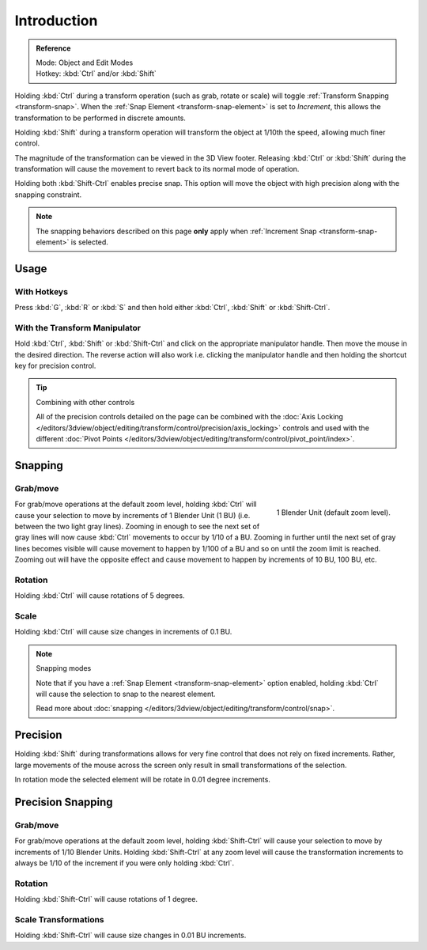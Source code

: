 
************
Introduction
************

.. admonition:: Reference
   :class: refbox

   | Mode:     Object and Edit Modes
   | Hotkey:   :kbd:`Ctrl` and/or :kbd:`Shift`

Holding :kbd:`Ctrl` during a transform operation (such as grab, rotate or scale)
will toggle :ref:`Transform Snapping <transform-snap>`.
When the :ref:`Snap Element <transform-snap-element>` is set to *Increment*,
this allows the transformation to be performed in discrete amounts.

Holding :kbd:`Shift` during a transform operation will transform the object at 1/10th the speed,
allowing much finer control.

The magnitude of the transformation can be viewed in the 3D View footer.
Releasing :kbd:`Ctrl` or :kbd:`Shift` during the transformation will cause the movement
to revert back to its normal mode of operation.

Holding both :kbd:`Shift-Ctrl` enables precise snap.
This option will move the object with high precision along with the snapping constraint.

.. note::

   The snapping behaviors described on this page **only** apply when :ref:`Increment Snap <transform-snap-element>`
   is selected.


Usage
=====

With Hotkeys
------------

Press :kbd:`G`, :kbd:`R` or :kbd:`S` and then hold either :kbd:`Ctrl`,
:kbd:`Shift` or :kbd:`Shift-Ctrl`.


With the Transform Manipulator
------------------------------

Hold :kbd:`Ctrl`, :kbd:`Shift` or :kbd:`Shift-Ctrl` and click on the appropriate manipulator handle.
Then move the mouse in the desired direction. The reverse action will also work i.e.
clicking the manipulator handle and then holding the shortcut key for precision control.

.. seealso::

   :doc:`Read more about the Transform Manipulator </editors/3dview/object/editing/transform/control/manipulators>`

.. tip:: Combining with other controls

   All of the precision controls detailed on the page can be combined with
   the :doc:`Axis Locking </editors/3dview/object/editing/transform/control/precision/axis_locking>`
   controls and used with the different
   :doc:`Pivot Points </editors/3dview/object/editing/transform/control/pivot_point/index>`.


Snapping
========

Grab/move
---------

.. figure:: /images/editors_3dview_object_editing_transform_control_precision_introduction_blender-units.png
   :align: right

   1 Blender Unit (default zoom level).

For grab/move operations at the default zoom level,
holding :kbd:`Ctrl` will cause your selection to move by increments of 1 Blender Unit (1 BU)
(i.e. between the two light gray lines). Zooming in enough to see the next set of gray
lines will now cause :kbd:`Ctrl` movements to occur by 1/10 of a BU.
Zooming in further until the next set of gray lines becomes visible
will cause movement to happen by 1/100 of a BU and so on until the zoom limit is reached.
Zooming out will have the opposite effect and
cause movement to happen by increments of 10 BU, 100 BU, etc.

.. container:: lead

   .. clear

.. seealso::

   Read more about :doc:`zooming </editors/3dview/navigate/introduction>`.


Rotation
--------

Holding :kbd:`Ctrl` will cause rotations of 5 degrees.


Scale
-----

Holding :kbd:`Ctrl` will cause size changes in increments of 0.1 BU.

.. note:: Snapping modes

   Note that if you have a :ref:`Snap Element <transform-snap-element>` option enabled,
   holding :kbd:`Ctrl` will cause the selection to snap to the nearest element.

   Read more about :doc:`snapping </editors/3dview/object/editing/transform/control/snap>`.


Precision
=========

Holding :kbd:`Shift` during transformations allows for very fine control that does not
rely on fixed increments. Rather, large movements of the mouse across the screen only result
in small transformations of the selection.

In rotation mode the selected element will be rotate in 0.01 degree increments.


Precision Snapping
==================

Grab/move
---------

For grab/move operations at the default zoom level, holding :kbd:`Shift-Ctrl` will cause
your selection to move by increments of 1/10 Blender Units. Holding :kbd:`Shift-Ctrl` at
any zoom level will cause the transformation increments to always be 1/10 of the increment if
you were only holding :kbd:`Ctrl`.


Rotation
--------

Holding :kbd:`Shift-Ctrl` will cause rotations of 1 degree.


Scale Transformations
---------------------

Holding :kbd:`Shift-Ctrl` will cause size changes in 0.01 BU increments.
